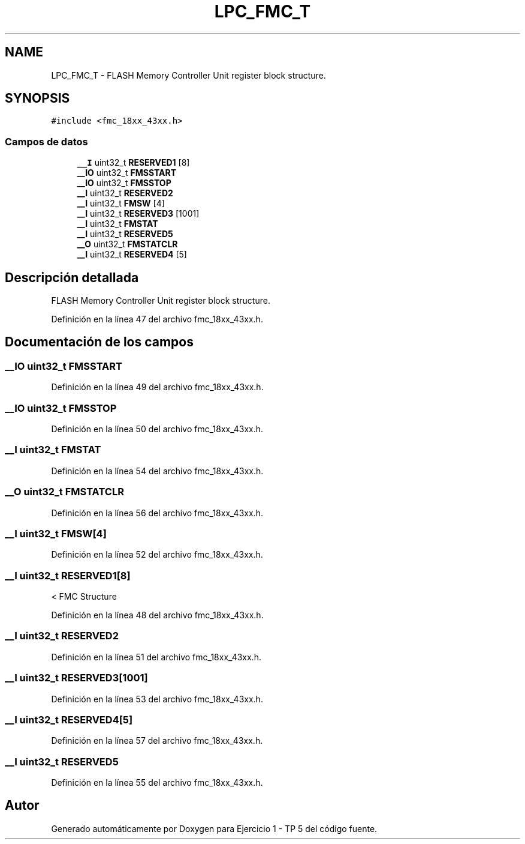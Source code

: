 .TH "LPC_FMC_T" 3 "Viernes, 14 de Septiembre de 2018" "Ejercicio 1 - TP 5" \" -*- nroff -*-
.ad l
.nh
.SH NAME
LPC_FMC_T \- FLASH Memory Controller Unit register block structure\&.  

.SH SYNOPSIS
.br
.PP
.PP
\fC#include <fmc_18xx_43xx\&.h>\fP
.SS "Campos de datos"

.in +1c
.ti -1c
.RI "\fB__I\fP uint32_t \fBRESERVED1\fP [8]"
.br
.ti -1c
.RI "\fB__IO\fP uint32_t \fBFMSSTART\fP"
.br
.ti -1c
.RI "\fB__IO\fP uint32_t \fBFMSSTOP\fP"
.br
.ti -1c
.RI "\fB__I\fP uint32_t \fBRESERVED2\fP"
.br
.ti -1c
.RI "\fB__I\fP uint32_t \fBFMSW\fP [4]"
.br
.ti -1c
.RI "\fB__I\fP uint32_t \fBRESERVED3\fP [1001]"
.br
.ti -1c
.RI "\fB__I\fP uint32_t \fBFMSTAT\fP"
.br
.ti -1c
.RI "\fB__I\fP uint32_t \fBRESERVED5\fP"
.br
.ti -1c
.RI "\fB__O\fP uint32_t \fBFMSTATCLR\fP"
.br
.ti -1c
.RI "\fB__I\fP uint32_t \fBRESERVED4\fP [5]"
.br
.in -1c
.SH "Descripción detallada"
.PP 
FLASH Memory Controller Unit register block structure\&. 
.PP
Definición en la línea 47 del archivo fmc_18xx_43xx\&.h\&.
.SH "Documentación de los campos"
.PP 
.SS "\fB__IO\fP uint32_t FMSSTART"

.PP
Definición en la línea 49 del archivo fmc_18xx_43xx\&.h\&.
.SS "\fB__IO\fP uint32_t FMSSTOP"

.PP
Definición en la línea 50 del archivo fmc_18xx_43xx\&.h\&.
.SS "\fB__I\fP uint32_t FMSTAT"

.PP
Definición en la línea 54 del archivo fmc_18xx_43xx\&.h\&.
.SS "\fB__O\fP uint32_t FMSTATCLR"

.PP
Definición en la línea 56 del archivo fmc_18xx_43xx\&.h\&.
.SS "\fB__I\fP uint32_t FMSW[4]"

.PP
Definición en la línea 52 del archivo fmc_18xx_43xx\&.h\&.
.SS "\fB__I\fP uint32_t RESERVED1[8]"
< FMC Structure 
.PP
Definición en la línea 48 del archivo fmc_18xx_43xx\&.h\&.
.SS "\fB__I\fP uint32_t RESERVED2"

.PP
Definición en la línea 51 del archivo fmc_18xx_43xx\&.h\&.
.SS "\fB__I\fP uint32_t RESERVED3[1001]"

.PP
Definición en la línea 53 del archivo fmc_18xx_43xx\&.h\&.
.SS "\fB__I\fP uint32_t RESERVED4[5]"

.PP
Definición en la línea 57 del archivo fmc_18xx_43xx\&.h\&.
.SS "\fB__I\fP uint32_t RESERVED5"

.PP
Definición en la línea 55 del archivo fmc_18xx_43xx\&.h\&.

.SH "Autor"
.PP 
Generado automáticamente por Doxygen para Ejercicio 1 - TP 5 del código fuente\&.
